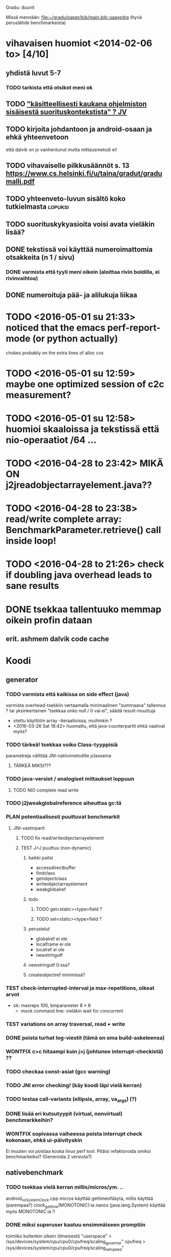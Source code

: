 Gradu: duunit

Missä mennään:
[[file:~/gradu/paper/bib/main.bib::saavedra]]
(hyvä peruslähde benchmarkeista)

* vihavaisen huomiot <2014-02-06 to> [4/10]
** yhdistä luvut 5-7
*** TODO tarkista että otsikot meni ok
** TODO [[file:~/gradu/paper/src/chapters/performance.org::#suorituskonteksti]["käsitteellisesti kaukana ohjelmiston sisäisestä suorituskontekstista" ? JV]]
** TODO kirjoita johdantoon ja android-osaan ja ehkä yhteenvetoon
   että dalvik on jo vanhentunut mutta mittausmetodi ei!
** TODO vihavaiselle pilkkusäännöt s. 13 https://www.cs.helsinki.fi/u/taina/gradut/gradumalli.pdf
** TODO yhteenveto-luvun sisältö koko tutkielmasta :lopuksi:
** TODO suorituskykyasioita voisi avata vieläkin lisää?
** DONE tekstissä voi käyttää numeroimattomia otsakkeita (n 1 / sivu)
*** DONE varmista että tyyli meni oikein (aloittaa rivin boldilla, ei rivinvaihtoa)
** DONE numeroituja pää- ja alilukuja liikaa
* TODO <2016-05-01 su 21:33> noticed that the emacs perf-report-mode (or python actually)
  chokes probably on the extra lines of alloc cvs
* TODO <2016-05-01 su 12:59> maybe one optimized session of c2c measurement?
* TODO <2016-05-01 su 12:58> huomioi skaaloissa ja tekstissä että nio-operaatiot /64 ...
* TODO <2016-04-28 to 23:42> MIKÄ ON j2jreadobjectarrayelement.java??
* TODO <2016-04-28 to 23:38> read/write complete array: BenchmarkParameter.retrieve() call inside loop!
* TODO <2016-04-28 to 21:26> check if doubling java overhead leads to sane results
* DONE tsekkaa tallentuuko memmap oikein profin dataan
** erit. ashmem dalvik code cache
* Koodi
** generator
*** TODO varmista että kaikissa on side effect (java)
    varmista overhead-tsekkiin vertaamalla
    minimaalinen "summaava" tallennus ?
    tai yksinkertainen "tsekkaa onko null / 0 vai ei", säädä result-muuttuja
    - otettu käyttöön array -iteraatioissa, muihinkin ?
    - <2016-03-26 Sat 18:42> huomattu, että java-counterpartit ehkä vaativat myös?
*** TODO tärkeä! tsekkaa voiko Class-tyyppisiä
    parametreja välittää JNI-natiivimetodille jclasseina
**** TÄRKEÄ MIKSI???
*** TODO java-versiot / analogiset mittaukset loppuun
**** TODO NIO complete read write
*** TODO j2jweakglobalreference aiheuttaa gc:tä
*** PLAN potentiaalisesti puuttuvat benchmarkit
**** JNI-vastinparit
***** TODO fix read/writeobjectarrayelement
***** TEST J>J puuttuu (non-dynamic)
****** kaikki paitsi
       - accessdirectbuffer
       - findclass
       - getobjectclass
       - writeobjectarrayelement
       - weakglobalref
****** todo
******* TODO get<static><type>field ?
******* TODO set<static><type>field ?
****** perustelut
       - globalref ei ole
       - localframe ei ole
       - localref ei ole
       - newstringutf
****** newstringutf 0:ssa?
****** createobjectref minimissä?
*** TEST check-interrupted-interval ja max-repetitions, oikeat arvot
    - ok: maxreps 100, bmparameter 8 * 8
      - mock command line: vieläkin wait for concurrent
*** TEST variations on array traversal, read + write
*** DONE poista turhat log-viestit (tämä on oma build-askeleensa)
*** WONTFIX c>c hitaampi kuin j>j (johtunee interrupt-checkistä) ??
*** TODO checkaa const-asiat (gcc warning)
*** TODO JNI error checking! (käy koodi läpi vielä kerran)
*** TODO testaa call-variants (ellipsis, array, va_args) (?)
*** DONE lisää eri kutsutyypit (virtual, nonvirtual) benchmarkkeihin?
*** WONTFIX sopivassa vaiheessa poista interrupt check kokonaan, ehkä ui-päivityskin
    Ei muuten voi poistaa koska linux perf tool.
    Pitäisi refaktoroida omiksi benchmarkeiksi?
    (Generoida 2 versiota?)
** nativebenchmark
*** TODO tsekkaa vielä kerran millis/micros/ym. ..
    android_os_SystemClock.cpp
    micros käyttää gettimeofdayta,
    millis käyttää (parempaa?) clock_gettime(MONOTONIC):ia
    nanos (java.lang.System) käyttää myös MONOTONIC:ia !!
*** DONE miksi superuser kaatuu ensimmäiseen promptiin
    toimiiko kuitenkin oikein (ilmeisesti)
    "userspace" > /sys/devices/system/cpu/cpu0/cpufreq/scaling_governor"
    cpufreq  > /sys/devices/system/cpu/cpu0/cpufreq/scaling_setspeed"
*** param
*** runner
**** TODO check
**** TODO run c c first, then j j ?
**** TODO maybe remove explicit gc? > check statistically...
**** TODO delete temp files ?
**** TEST thread priority ?
**** TODO default != 0 != the first iterator value ...
**** TEST shuffle takaisin päälle
**** TODO lisää ja arvioi oikea perf event spesifikaatio
**** TODO oprofile (?)
**** TODO warmup: tulosten stabiloituminen?
**** TODO benchmarkrunner: yhdistä eri size-variaatiota vaativat bm:t (?)
**** TODO erottele android-spesifi osa jni-benchmarkeista
***** TODO logging
***** TODO sdcard path
***** TODO system clock
*** native
**** TEST c-koodissa: mikä on check interrupted-overheadi, korvaa muuttujalla?
** analyzer
*** TODO Tutki jakaumien numeroarvot.
    DEADLINE: <2013-06-04 Tue>
*** TODO mittausten tilastollinen tulkinta
    (truncated mean? (THIS >> or assume lower limit...))
**** TODO >> mittaa vasteaikojen tilastollinen jakauma > mallinna
*** TODO overhead-normalisointi
*** TODO multiplication-skaalaus
*** TODO any-logiikka ei toimi (0-arvoilla, reference types)
*** TODO mieti tarkemmin dynamic-non-dynamic keskinäinen vertailu
*** DONE kaikki custom-benchmarkit mukaan
*** DONE filtteröi representative
*** DONE akselien labelit
*** DONE tulosta jokaiseen pdf:ään id, jolla löytää metatiedot
**** DONE metatiedot erilliseen tekstitiedostoon
*** DONE tsekkaa automaattisesti datasta columnien määrä?

* Teksti [6/21]
** TODO latex koodiblokkien fonttikoko ---
** huomiot hardcopy <2014-01-12 Sun>
*** poista väite tekstin kulusta
    [[file:~/gradu/paper/src/chapters/performance.org::poista-seuraavaksi]]
** formatointi
*** TODO http://tex.stackexchange.com/questions/18910/multiple-citations-with-pages-using-biblatex
*** TODO aivan lopuksi säädä overfull-korjaukset
    http://www.tex.ac.uk/cgi-bin/texfaq2html?label=overfull
*** TODO oikea syntaksi useall viitteelle

** kysy vihavaiselta
*** TODO ja-sana ja pilkutus
*** TODO sivu 9 vihavaisen kommentti mitä tarkoittaa
    [[file:~/gradu/paper/src/chapters/performance.org::outo%20kommentti][file:~/gradu/paper/src/chapters/performance.org::outo kommentti]]
*** TODO vihavainen sivu 13 selvennä/kysy miten erikoiseen
    sivunumerointiin pitäisi suhtautua

*** TODO s. 25 mitä tarkoittaa ARM-kysymysmerkki?

** muuta grafiikkaa
*** TODO sivun 3 kaavio: lisää nimiavaruus

** poistot
*** Poista mittauksesta mallintamiseen?
    [[file:~/gradu/paper/src/chapters/performance.org::necessary-section]]
** lisäykset
*** uusi android-virtuaalikone
    [[file:~/gradu/paper/src/chapters/android_summary.org::kappale-art-aot]]
*** motivoi benchmarkien käyttöä tässä kohtaa
    [[file:~/gradu/paper/src/chapters/performance.org::benchmark]]
** korjaukset / tarkennukset
*** analysoi benchmark-ajattelua suhteessa edelliseen kappaleeseen
    [[file:~/gradu/paper/src/chapters/performance.org::ajattele-uudelleen]]
*** ashmem-onko persistoitu
    [[file:~/gradu/paper/src/chapters/android_summary.org::ashmem]]
*** posix väärä merkitys
    [[file:~/gradu/paper/src/chapters/android_summary.org::posix]]
** Vihavaisen kommentit maaliskuu 2013
*** TODO mitä tarkoittaa käyttötapaus
    [[file:~/gradu/paper/src/chapters/performance.org::k%C3%A4ytt%C3%B6tapaus][file:~/gradu/paper/src/chapters/performance.org::käyttötapaus]]
**** ilmeisesti yleinen suoritustilanne?
*** TODO ss. 18 4+1-malli pitäisi avata tai poistaa
*** TODO tarkenna perf-työkalun käyttöä vastaamaan lopullista benchmarkkausta
    [[file:~/gradu/paper/src/chapters/performance.org::fix-benchmarking]]

*** TEST tarkista vielä, onko selvä nyt
    [[file:~/gradu/paper/src/chapters/performance.org::tarkkuusaste]]
*** TEST korjaa sivun 27 esimerkki - korjattu mutta pitäisikö laajentaa?
    [[file:../paper/src/chapters/jni.org::GetStringChars]]
*** TEST tarkista tavutus vasteajoissa s. 29
*** DONE overflowt (s.27)
*** DONE esimerkit s.28
*** DONE s. 23, 4.1.2 pitää kirjoittaa uudelleen
**** siirretty eri kohtaan, selvennetty
*** DONE sivu 15 overflow
*** DONE poista minä-muodot
*** DONE yleishuomio: esittele ensin JNI, sitten    vasta toteutushuomiot? 

* Tarkista / huomioi / perustele
** TODO kokeile jit-koodin disassembloimista
   https://groups.google.com/d/msg/android-platform/nn5RbCm7Fd4/5fDVsZENtvcJ
** TODO ashmem on shared memory, ei persistent (disk api on virtuaalinen)
** TODO huomaa, että getfieldin tyypit yms. voisi parametrisoida
** TODO gof-book: onko proxy oikea termi peer classille?
** TODO androidin jni-toteutus ei käytä funktiotauluja?
** TODO register natives?
   The RegisterNatives function is useful for a number of purposes:
   - It is sometimes more convenient and *more efficient* to register
     a large number of native method implementations eagerly, as
     opposed to letting the virtual machine link these entries lazily.
   - You may call RegisterNatives multiple times on a method, allowing the
   native method implementation to be updated at runtime.
   - RegisterNatives is particularly useful when a native application embeds a
   virtual machine implementation and needs to link with a native
   method implementation defined in the native application. The
   virtual machine would not be able to find this native method
   implementation automatically because it only searches in native
   libraries, not the application itself.
** TODO perustele miksei lisätty muut kuin jnienv-funktiot testiin
** TODO frameworks/native/libs/utils/Timers.cpp
*** rivi 35 uptimemillis toteutus, ei aina käytä gettimeofdayta
** TODO Tee näin? (testattu: muistisyöppö...)
   http://toyoizumilab.brain.riken.jp/hideaki/res/histogram.html#OptBin
** TODO Merkitse muistiin loggauspohdinnat.
